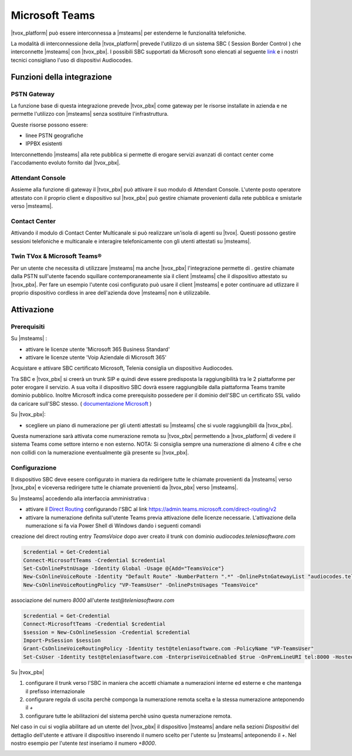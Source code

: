 ================
Microsoft Teams
================

|tvox_platform| può essere interconnessa a |msteams| per estenderne le funzionalità telefoniche.


La modalità di interconnessione della |tvox_platform| prevede l'utilizzo di un sistema SBC ( Session Border Control ) che interconnette |msteams| con |tvox_pbx|. 
I possibili SBC supportati da Microsoft sono elencati  al seguente `link <https://docs.microsoft.com/en-us/microsoftteams/direct-routing-border-controllers>`_ 
e i nostri tecnici consigliano l'uso di dispositivi Audiocodes. 

Funzioni della integrazione
===========================

PSTN Gateway
------------

.. image:: ../../images/microsoft/teams/teams_arch_01.png

La funzione base di questa integrazione prevede |tvox_pbx| come gateway per le risorse installate in azienda e ne permette l'utilizzo con |msteams| senza sostituire l'infrastruttura.

Queste risorse possono essere:

- linee PSTN geografiche
- IPPBX esistenti 

Interconnettendo |msteams| alla rete pubblica si permette di erogare servizi avanzati di contact center come l'accodamento evoluto fornito dal |tvox_pbx|.

Attendant Console
-----------------

.. image:: ../../images/microsoft/teams/teams_arch_02.png

Assieme alla funzione di gateway il |tvox_pbx| può attivare il suo modulo di Attendant Console.
L'utente posto operatore attestato con il proprio client e dispositivo sul |tvox_pbx| può gestire chiamate provenienti dalla rete pubblica e smistarle verso |msteams|.

Contact Center 
--------------

.. image:: ../../images/microsoft/teams/teams_arch_03.png

Attivando il modulo di Contact Center Multicanale si può realizzare un'isola di agenti su |tvox|.
Questi possono gestire sessioni telefoniche e multicanale e interagire telefonicamente con gli utenti attestati su |msteams|.


Twin TVox & Microsoft Teams®
-----------------------------

.. image:: ../../images/microsoft/teams/teams_arch_04.png

Per un utente che necessita di utilizzare |msteams| ma anche |tvox_pbx| l'integrazione permette di .
gestire chiamate dalla PSTN sull'utente facendo squillare contemporaneamente sia il client |msteams| che il  dispositivo attestato su |tvox_pbx|.
Per fare un esempio l'utente così configurato può usare il client |msteams| e poter continuare ad utlizzare 
il proprio dispositivo cordless in aree dell'azienda dove |msteams| non è utilizzabile.



Attivazione
===========

Prerequisiti
------------

Su |msteams| :

- attivare le licenze utente 'Microsoft 365 Business Standard'
- attivare le licenze utente 'Voip Aziendale di Microsoft 365'


Acquistare e attivare SBC certificato Microsoft, Telenia consiglia un dispositivo Audiocodes.

Tra SBC e |tvox_pbx| si creerà un trunk SIP e quindi deve essere predisposta la raggiungibilità tra le 2 piattaforme per poter erogare il servizio. 
A sua volta il dispositivo SBC dovrà essere raggiungibile dalla piattaforma Teams tramite dominio pubblico.
Inoltre Microsoft indica come prerequisito possedere per il dominio dell'SBC un certificato SSL valido da caricare sull'SBC stesso. ( `documentazione Microsoft <https://docs.microsoft.com/en-us/microsoftteams/direct-routing-landing-page>`_  )


Su |tvox_pbx|:

- scegliere un piano di numerazione per gli utenti attestati su |msteams| che si vuole raggiungibili da |tvox_pbx|. 
Questa numerazione sarà attivata come numerazione remota su |tvox_pbx| permettendo a |tvox_platform| di vedere il sistema Teams come settore interno e non esterno. 
NOTA: Si consiglia sempre una numerazione di almeno 4 cifre e che non collidi con la numerazione eventualmente già presente su |tvox_pbx|.


Configurazione
--------------

Il dispositivo SBC deve eesere configurato in maniera da redirigere tutte le chiamate provenienti da |msteams| verso |tvox_pbx| e viceversa redirigere tutte le chiamate provenienti da |tvox_pbx| verso |msteams|.

Su |msteams| accedendo alla interfaccia amministrativa : 

- attivare il `Direct Routing <https://docs.microsoft.com/en-us/microsoftteams/direct-routing-landing-page>`_ configurando l'SBC al link https://admin.teams.microsoft.com/direct-routing/v2
- attivare la numerazione definita sull'utente Teams previa attivazione delle licenze necessarie. L'attivazione della numerazione si fa via Power Shell di Windows dando i seguenti comandi 

creazione del direct routing entry *TeamsVoice* dopo aver creato il trunk con dominio *audiocodes.teleniasoftware.com*

.. code-block:: sh

    $credential = Get-Credential
    Connect-MicrosoftTeams -Credential $credential
    Set-CsOnlinePstnUsage -Identity Global -Usage @{Add="TeamsVoice"}
    New-CsOnlineVoiceRoute -Identity "Default Route" -NumberPattern ".*" -OnlinePstnGatewayList "audiocodes.teleniasoftware.com" -Priority 1 -OnlinePstnUsages "TeamsVoice" 
    New-CsOnlineVoiceRoutingPolicy "VP-TeamsUser" -OnlinePstnUsages "TeamsVoice" 
    
associazione del numero *8000* all'utente *test@teleniasoftware.com*

.. code-block:: sh

    $credential = Get-Credential
    Connect-MicrosoftTeams -Credential $credential
    $session = New-CsOnlineSession -Credential $credential
    Import-PsSession $session
    Grant-CsOnlineVoiceRoutingPolicy -Identity test@teleniasoftware.com -PolicyName "VP-TeamsUser" 
    Set-CsUser -Identity test@teleniasoftware.com -EnterpriseVoiceEnabled $true -OnPremLineURI tel:8000 -HostedVoiceMail $true    


Su |tvox_pbx| 

#. configurare il trunk verso l'SBC in maniera che accetti chiamate a numerazioni interne ed esterne e che mantenga il prefisso internazionale
#. configurare regola di uscita perchè componga la numerazione remota scelta e la stessa numerazione anteponendo il *+* 
#. configurare tutte le abilitazioni del sistema perchè usino questa numerazione remota. 


Nel caso in cui si voglia abilitare ad un utente del |tvox_pbx| il dispositivo |msteams| andare nella sezioni *Dispositivi* del dettaglio 
dell'utente e attivare il dispositivo inserendo il numero scelto per l'utente su |msteams| anteponendo il *+*. 
Nel nostro esempio per l'utente *test* inseriamo il numero *+8000*.

.. image:: ../../images/microsoft/teams/teams_conf_dispositivo.png

.. |msteams| raw:: html 

    <a href="https://teams.microsoft.com/"target="_blank"> Microsoft Teams®</a>